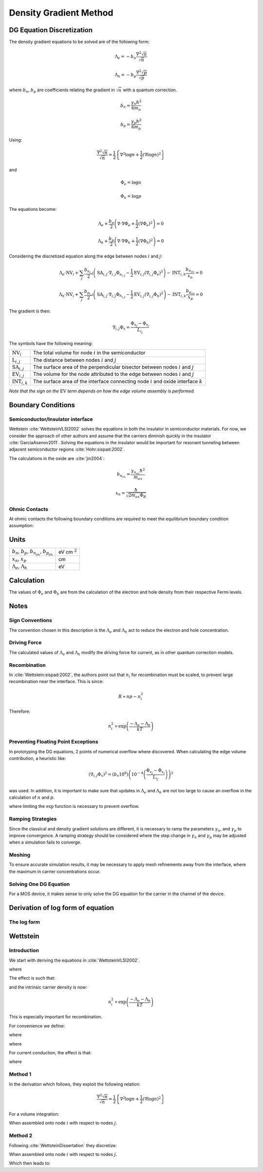 Density Gradient Method
-----------------------

DG Equation Discretization
~~~~~~~~~~~~~~~~~~~~~~~~~~

The density gradient equations to be solved are of the following form:

.. math::

  \Lambda_e = -b_n\frac{\nabla^2 \sqrt{n}}{\sqrt{n}}

  \Lambda_h = -b_p\frac{\nabla^2 \sqrt{p}}{\sqrt{p}}

where :math:`b_n`, :math:`b_p` are coefficients relating the gradient in :math:`\sqrt{n}` with a quantum correction.

 .. math::
 
   b_n = \frac{\gamma_n\hbar^2}{6 m_n}

   b_p = \frac{\gamma_p\hbar^2}{6 m_p}

Using:

.. math::

  \frac{\nabla^2 \sqrt{n}}{\sqrt{n}} = \frac{1}{2} \left\{\nabla^2 \log n + \frac{1}{2} \left(\nabla \log n\right)^2\right\}

and

.. math::

  \Phi_e = \log n

  \Phi_h = \log p

The equations become:

.. math::

  \Lambda_e + \frac{b_n}{2} \left( \nabla \cdot \nabla \Phi_e + \frac{1}{2} \left( \nabla \Phi_e \right)^2 \right) = 0

  \Lambda_h + \frac{b_p}{2} \left( \nabla \cdot \nabla \Phi_h + \frac{1}{2} \left( \nabla \Phi_h \right)^2 \right) = 0

Considering the discretized equation along the edge between nodes :math:`i` and :math:`j`:

.. math::

 \Lambda_e \cdot \textrm{NV}_{i} + \sum_j \frac{b_{n_{i,j}}}{2}\left( \textrm{SA}_{i,j} \cdot \nabla_{i,j} \Phi_{e_{i,j}} - \frac{1}{2} \textrm{EV}_{i,j} \left( \nabla_{i,j} \Phi_e \right)^2 \right) - \textrm{INT}_{i,k} \frac{b_{n_{ox}}}{x_n} = 0

  \Lambda_h \cdot \textrm{NV}_{i} + \sum_j \frac{b_{p_{i,j}}}{2}\left( \textrm{SA}_{i,j} \cdot \nabla_{i,j} \Phi_{h_{i,j}} - \frac{1}{2} \textrm{EV}_{i,j} \left( \nabla_{i,j} \Phi_h \right)^2 \right) - \textrm{INT}_{i,k} \frac{b_{p_{ox}}}{x_p} = 0

The gradient is then:

.. math::

  \nabla_{i,j} \Phi_x = \frac{\Phi_{x_j} - \Phi_{x_i}}{L_{i_j}}

The symbols have the following meaning:

========================== =========================================================================================
:math:`\textrm{NV}_{i}`    The total volume for node :math:`i` in the semiconductor
:math:`\textrm{L}_{i,j}`   The distance between nodes :math:`i` and :math:`j`
:math:`\textrm{SA}_{i,j}`  The surface area of the perpendicular bisector between nodes :math:`i` and :math:`j`
:math:`\textrm{EV}_{i,j}`  The volume for the node attributed to the edge between nodes :math:`i` and :math:`j`
:math:`\textrm{INT}_{i,k}` The surface area of the interface connecting node :math:`i` and oxide interface :math:`k`
========================== =========================================================================================


*Note that the sign on the* :math:`\textrm{EV}` *term depends on how the edge volume assembly is performed.*

Boundary Conditions
~~~~~~~~~~~~~~~~~~~

Semiconductor/Insulator interface
^^^^^^^^^^^^^^^^^^^^^^^^^^^^^^^^^

Wettstein :cite:`WettsteinVLSI2002` solves the equations in both the insulator in semiconductor materials.  For now, we consider the approach of other authors and assume that the carriers diminish quickly in the insulator :cite:`GarciaAsenov2011`.  Solving the equations in the insulator would be important for resonant tunneling between adjacent semiconductor regions :cite:`Hohr:sispad:2002`.

The calculations in the oxide are :cite:`jin2004`:

.. math::

  b_{n_{ox}} = \frac{\gamma_{n_{ox}} \hbar^2}{m_{ox}}

  x_n = \frac{\hbar}{\sqrt{2 m_{ox} \Phi_B}}

Ohmic Contacts
^^^^^^^^^^^^^^
At ohmic contacts the following boundary conditions are required to meet the equilibrium boundary condition assumption:

.. math::
  :nowrap:

  \begin{eqnarray}
  \Lambda_e =& 0\\
  \Lambda_h =& 0
  \end{eqnarray}

 
Units
~~~~~

================================================================ ================
:math:`b_n`, :math:`b_p`, :math:`b_{n_{ox}}`, :math:`b_{p_{ox}}` eV cm :math:`^2`
:math:`x_{n}`, :math:`x_{p}`                                     cm
:math:`\Lambda_e`, :math:`\Lambda_h`                             eV
================================================================ ================

.. Calculation of :math:`\Phi`
.. ~~~~~~~~~~~~~~~~~~~~~~~~~~~

Calculation
~~~~~~~~~~~

The values of :math:`\Phi_e` and :math:`\Phi_h` are from the calculation of the electron and hole density from their respective Fermi levels.

.. math::
  :nowrap:

  \begin{eqnarray}
  \Phi_e =& \frac{k T \log N_C + E_{F_n} - E_{C} - \Lambda_e}{k T}\\
  \Phi_h =& \frac{k T \log N_V - E_{F_p} + E_{V} - \Lambda_h}{k T}
  \end{eqnarray}

Notes
~~~~~

Sign Conventions
^^^^^^^^^^^^^^^^

The convention chosen in this description is the :math:`\Lambda_e` and :math:`\Lambda_h` act to reduce the electron and hole concentration.

.. math::
  :nowrap:

  \begin{eqnarray}
  n \propto \exp \left( -\Lambda_e \right)\\
  p \propto \exp \left( -\Lambda_h \right)
  \end{eqnarray}

Driving Force
^^^^^^^^^^^^^

The calculated values of :math:`\Lambda_e` and :math:`\Lambda_h` modify the driving force for current, as in other quantum correction models.

Recombination
^^^^^^^^^^^^^

In :cite:`Wettstein:sispad:2002`, the authors point out that :math:`n_i` for recombination must be scaled, to prevent large recombination near the interface.  This is since:

.. math::

   R \propto n p - n_i^2

Therefore:

.. math::

   n_i^2 \propto \exp \left( \frac{-\Lambda_e - \Lambda_h}{k T} \right)

Preventing Floating Point Exceptions
^^^^^^^^^^^^^^^^^^^^^^^^^^^^^^^^^^^^

In prototyping the DG equations, 2 points of numerical overflow where discovered.  When calculating the edge volume contribution, a heuristic like:

.. math::

   \left(\nabla_{i,j} \Phi_x\right)^2 = \left(b_x 10^8\right) \left(10^{-4}\left(\frac{\Phi_{x_j} - \Phi_{x_i}}{L_{i_j}}\right)\right)^2

was used.  In addition, it is important to make sure that updates in :math:`\Lambda_e` and :math:`\Lambda_h` are not too large to cause an overflow in the calculation of :math:`n` and :math:`p`.

.. % exp in the Le
.. math::
  :nowrap:

  \begin{eqnarray}
  n \propto \textrm{limexp}\left(\Phi_e\right) \\
  p \propto \textrm{limexp}\left(\Phi_h\right)
  \end{eqnarray}

where limiting the :math:`\exp` function is necessary to prevent overflow.

Ramping Strategies
^^^^^^^^^^^^^^^^^^

Since the classical and density gradient solutions are different, it is necessary to ramp the parameters :math:`\gamma_n`, and :math:`\gamma_p` to improve convergence.  A ramping strategy should be considered where the step change in :math:`\gamma_n` and :math:`\gamma_p` may be adjusted when a simulation fails to converge.

Meshing
^^^^^^^

To ensure accurate simulation results, it may be necessary to apply mesh refinements away from the interface, where the maximum in carrier concentrations occur.

Solving One DG Equation
^^^^^^^^^^^^^^^^^^^^^^^

For a MOS device, it makes sense to only solve the DG equation for the carrier in the channel of the device.

.. \appendix

Derivation of log form of equation
~~~~~~~~~~~~~~~~~~~~~~~~~~~~~~~~~~

The log form
^^^^^^^^^^^^

.. math::
  :nowrap:

  \begin{eqnarray}
  \frac{\nabla^2 \sqrt{n}}{\sqrt{n}} =& u \nabla \cdot \vec{v} \\
  S_n =& \sqrt{n}\\
  u   =& \frac{1}{S_n}\\
  \nabla u =& -\frac{\nabla S_n}{S_n^2}\\
  \vec{v} =& \nabla S_n\\ 
  \nabla \cdot \vec{v} =& \nabla \cdot \nabla S_n\\ 
  \nabla \cdot \left(u \vec{v}\right) =& u\nabla \cdot \vec{v} + \vec{v} \cdot \nabla u\\
  u\nabla \cdot \vec{v} =& \nabla \cdot \left(u \vec{v}\right) - \vec{v} \cdot \nabla u\\
  u \vec{v} =& \nabla \log S_n = \frac{1}{2} \nabla \log n\\
  \vec{v} \cdot \nabla u =& -\nabla S_n \cdot \frac{\nabla S_n}{S_n^2} = -\left(\nabla \log S_n\right)^2 = -\frac{1}{4}\left(\nabla \log n\right)^2\\
  \frac{\nabla^2 \sqrt{n}}{\sqrt{n}} =& \frac{1}{2} \nabla^2 \log n + \frac{1}{4} \left(\nabla \log n\right)^2
  \end{eqnarray}

Wettstein
~~~~~~~~~

Introduction
^^^^^^^^^^^^

We start with deriving the equations in :cite:`WettsteinVLSI2002`.

.. math::
  :nowrap:

  \begin{eqnarray}
  \Lambda_e = -b_n\frac{\nabla^2 \sqrt{n}}{\sqrt{n}}\\
  \Lambda_h = -b_p\frac{\nabla^2 \sqrt{p}}{\sqrt{p}}
  \end{eqnarray}

where

.. math::
  :nowrap:

  \begin{eqnarray}
  b_n = \frac{\gamma_n\hbar^2}{6 m_n}\\
  b_p = \frac{\gamma_p\hbar^2}{6 m_p}
  \end{eqnarray}

The effect is such that:

.. math::
  :nowrap:

  \begin{eqnarray}
  n = N_{C} \exp\left(\frac{E_F - E_C - \Lambda_e }{k T}\right)\\
  p = N_{V} \exp\left(\frac{E_V - E_F - \Lambda_h }{k T}\right)
  \end{eqnarray}

and the intrinsic carrier density is now:

.. math::

  n_i^2 \propto \exp\left(\frac{-\Lambda_e - \Lambda_h}{k T} \right)

This is especially important for recombination.

For convenience we define:

.. math::
  :nowrap:

  \begin{eqnarray}
  n = \exp\left(\frac{\Phi_e }{k T}\right)\\
  p = \exp\left(\frac{\Phi_h }{k T}\right)
  \end{eqnarray}

where

.. math::
  :nowrap:

  \begin{eqnarray}
  \Phi_e = E_F - E_C - \Phi_C - \Lambda_e \\
  \Phi_h = E_V - E_F + \Phi_V - \Lambda_h \\
  \end{eqnarray}

where

.. math::
  :nowrap:

  \begin{eqnarray}
  \Phi_C =& -k T \log(N_C)\\
  \Phi_V =& k T \log(N_V)
  \end{eqnarray}
 
For current conduction, the effect is that:

.. math::
  :nowrap:

  \begin{eqnarray}
  J_n =& n \mu \nabla \left(\Phi_e\right)  + q D_n \nabla n \\
  J_p =& p \mu \nabla \left(\Phi_h\right)  - q D_p \nabla p
  \end{eqnarray}

where

.. math::
  :nowrap:

  \begin{eqnarray}
  \Phi_C =& -k T \log(N_C)\\
  \Phi_V =& k T \log(N_V)
  \end{eqnarray}

Method 1
^^^^^^^^


In the derivation which follows, they exploit the following relation:

.. math::
  \frac{\nabla^2 \sqrt{n}}{\sqrt{n}} = \frac{1}{2} \left\{\nabla^2 \log n + \frac{1}{2} \left(\nabla \log n\right)^2\right\}

For a volume integration:

.. math::
  :nowrap:

  \begin{eqnarray}
  %\int \Lambda_e \partial v = -\frac{b_n}{2} \int \left\{\nabla^2 \log n + \frac{1}{2} \left(\nabla \log n\right)^2\right\} \partial v\\
  %\int \Lambda_e \partial v = -\frac{b_n}{2} \int  \left\{\nabla \cdot \nabla \log n + \frac{1}{2} \left(\nabla \log n\right)^2\right\} \partial v \\
  \int \Lambda_e \partial v = - \frac{b_n}{2} \left\{ \int \nabla \log n \cdot \partial s + \frac{1}{2} \int \left(\nabla \log n\right)^2 \partial v \right\}\\
  \int \Lambda_h \partial v = - \frac{b_p}{2} \left\{ \int \nabla \log p \cdot \partial s + \frac{1}{2} \int \left(\nabla \log p\right)^2 \partial v \right\}
  \end{eqnarray}

When assembled onto node :math:`i` with respect to nodes :math:`j`.

.. math::
  :nowrap:

  \begin{eqnarray}
  \Lambda_{e,i} \Omega_i = \sum_j \frac{b_n \sigma_{i,j}}{2 l_{i,j}} \left\{ \left(\frac{\Phi_{e,j} -\Phi_{e,i}}{k T} \right) - \frac{1}{4} \left(\frac{\Phi_{e,j} -\Phi_{e,i}}{k T} \right)^2 \right\}\\
  \Lambda_{h,i} \Omega_i = \sum_j \frac{b_p \sigma_{i,j}}{2 l_{i,j}} \left\{ \left(\frac{\Phi_{h,j} -\Phi_{h,i}}{k T} \right) - \frac{1}{4} \left(\frac{\Phi_{h,j} -\Phi_{h,i}}{k T} \right)^2 \right\}
  \end{eqnarray}

Method 2
^^^^^^^^

Following :cite:`WettsteinDissertation` they discretize:

.. math::
  :nowrap:

  \begin{eqnarray}
  %\int \Lambda_e \partial v = -b_n \int \frac{\nabla^2 \sqrt{n}}{\sqrt{n}} \partial v\\
  %\int \Lambda_e \partial v = -b_n \int \frac{\nabla \cdot \nabla \sqrt{n}}{\sqrt{n}} \partial v\\
  \int \Lambda_e \partial v = -b_n \int \frac{\nabla \sqrt{n}}{\sqrt{n}} \cdot \partial s\\
  \int \Lambda_h \partial v = -b_p \int \frac{\nabla \sqrt{p}}{\sqrt{p}} \cdot \partial s
  \end{eqnarray}

When assembled onto node :math:`i` with respect to nodes :math:`j`.

.. math::
  :nowrap:

  \begin{eqnarray}
  \Lambda_i \Omega_i = \sum_j \frac{b_n \sigma_{i,j}}{l_{i,j}} \left(\frac{\sqrt{n_i} - \sqrt{n_j}}{\sqrt{n_i}} \right)\\
  \Lambda_i \Omega_i = \sum_j \frac{b_n \sigma_{i,j}}{l_{i,j}} \left(1 - \frac{\sqrt{n_j}}{\sqrt{n_i}} \right)
  \end{eqnarray}

Which then leads to:

.. math::
  :nowrap:

  \begin{eqnarray}
  \Lambda_{e,i} \Omega_i = \sum_j \frac{b_n \sigma_{i,j}}{l_{i,j}} \left\{ 1 - \exp\left(\frac{\Phi_{e,i}}{2 k T} - \frac{\Phi_{e,j}}{2 k T} \right) \right\}\\
  \Lambda_{h,i} \Omega_i = \sum_j \frac{b_n \sigma_{i,j}}{l_{i,j}} \left\{ 1 - \exp\left(\frac{\Phi_{h,i}}{2 k T} - \frac{\Phi_{h,j}}{2 k T} \right) \right\}
  \end{eqnarray}


.. 
.. 
.. %\subsection{Result}
.. %
.. %
.. %Looking at both methods, one seems to be the taylor approximation of the other.
.. %\section{Introduction}
.. %\begin{eqnarray*}
.. %\nabla^{2} \varphi =& -\frac{q}{\epsilon} \left( p - n + N_{D} - N_{A} \right)\\
.. %\frac{\partial n}{\partial t} =&  \frac{1}{q} \nabla \cdot \vec{J_{n}} + G_{n} - R_{n}\\
.. %\frac{\partial p}{\partial t} =&  -\frac{1}{q} \nabla \cdot \vec{J_{p}} + G_{p} - R_{p}\\
.. %J_n =& q n \mu E + q D \nabla n\\
.. %J_p =& q p \mu E - q D \nabla p\\
.. %\end{eqnarray*}
.. %In this :math:`E` can be:
.. %math::
.. %E = -\nabla\varphi
.. %math::
.. %\varphi = \frac{1}{q} \left(E_F - E_c\right) - \varphi_A
.. %math::
.. %\frac{\nabla^2 \sqrt{n}}{\sqrt{n}} = \frac{1}{2} \left(\nabla^2 \log n + \frac{1}{2} \left(\nabla \log n\right)^2\right)
.. %
.. %% additional eq
.. %\begin{eqnarray}
.. %\end{eqnarray}
.. %\subsection{:math:`\sqrt{n}` approach}
.. %\subsection{Sharfetter-Gummel}
.. %\subsection{Quasi-Fermi Quantum Correction Approaches}
.. %\subsubsection{Introduction}
.. %There are 2 approaches that we will focus on in this document.
.. %\subsubsection{Garcia-Loureiro Finite-Element Approach}
.. %\subsubsection{Wettstein Drift-Diffusion Simulator Approach}
.. %\begin{tabular}{l|l}
.. %sqrt n & FVM \\
.. %SG Approach & FVM \\
.. %Garcia (GSS) & FEM (3D), FD (1D)\\
.. %Wettstein (ISE) & FVM \\
.. %\end{tabular}
.. %
.. %\section{Interfaces}
.. %\section{Oxides}
.. %\section{Boundary Conditions}
.. %\section{Bulk}
.. %\section{Tunneling Effects}
.. %\section{Hydro}
.. 
.. \addcontentsline{toc}{section}{Bibliography}
.. \bibliographystyle{ieeetr}
.. \bibliography{myabbrev,dg}
.. \end{document}
.. 
